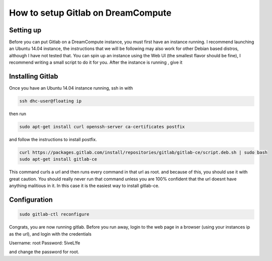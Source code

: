 ===================================
How to setup Gitlab on DreamCompute
===================================

Setting up
----------
Before you can put Gitlab on a DreamCompute instance, you must first have an
instance running. I recommend launching an Ubuntu 14.04 instance, the
instructions that we will be following may also work for other Debian based
distros, although I have not tested that. You can spin up an instance using the
Web UI (the smallest flavor should be fine), I recommend writing a small script
to do it for you. After the instance is running , give it

Installing Gitlab
-----------------
Once you have an Ubuntu 14.04 instance running, ssh in with

.. code-block:: shell

    ssh dhc-user@floating ip

then run

.. code-block:: shell

    sudo apt-get install curl openssh-server ca-certificates postfix

and follow the instructions to install postfix.

.. code-block:: shell

    curl https://packages.gitlab.com/install/repositories/gitlab/gitlab-ce/script.deb.sh | sudo bash
    sudo apt-get install gitlab-ce

This command curls a url and then runs every command in that url as root. and
because of this, you should use it with great caution. You should really never
run that command unless you are 100% confident that the url doesnt have
anything malitious in it. In this case it is the easiest way to install
gitlab-ce.

Configuration
-------------
.. code-block:: shell

    sudo gitlab-ctl reconfigure

Congrats, you are now running gitlab. Before you run away, login to the web
page in a browser (using your instances ip as the url), and login with the
credentials

Username: root
Password: 5iveL!fe

and change the password for root.
